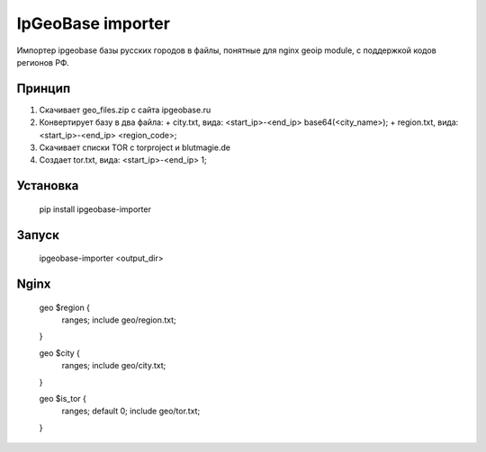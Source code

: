IpGeoBase importer
==================

.. image:: https://img.shields.io/pypi/v/ipgeobase-importer.svg?style=flat-square
    :target: https://pypi.python.org/pypi/ipgeobase-importer



.. image:: https://img.shields.io/pypi/dm/ipgeobase-importer.svg?style=flat-square
        :target: https://pypi.python.org/pypi/ipgeobase-importer

Импортер ipgeobase базы русских городов в файлы, понятные для nginx geoip module, с поддержкой кодов регионов РФ.

Принцип
-------

1.  Скачивает geo_files.zip с сайта ipgeobase.ru
2.  Конвертирует базу в два файла:
    +   city.txt, вида: \<start\_ip\>-\<end\_ip\> base64(\<city_name\>);
    +   region.txt, вида: \<start\_ip\>-\<end\_ip\> \<region\_code\>;
3.  Скачивает списки TOR с torproject и blutmagie.de
4.  Создает tor.txt, вида: \<start\_ip\>-\<end\_ip\> 1;

Установка
---------

    pip install ipgeobase-importer
    
Запуск
------

    ipgeobase-importer <output_dir>
    

Nginx
-----

    geo $region {
        ranges;
        include geo/region.txt;
    }
    
    geo $city {
        ranges;
        include geo/city.txt;
    }
    
    geo $is_tor {
        ranges;
        default 0;
        include geo/tor.txt;
    }
